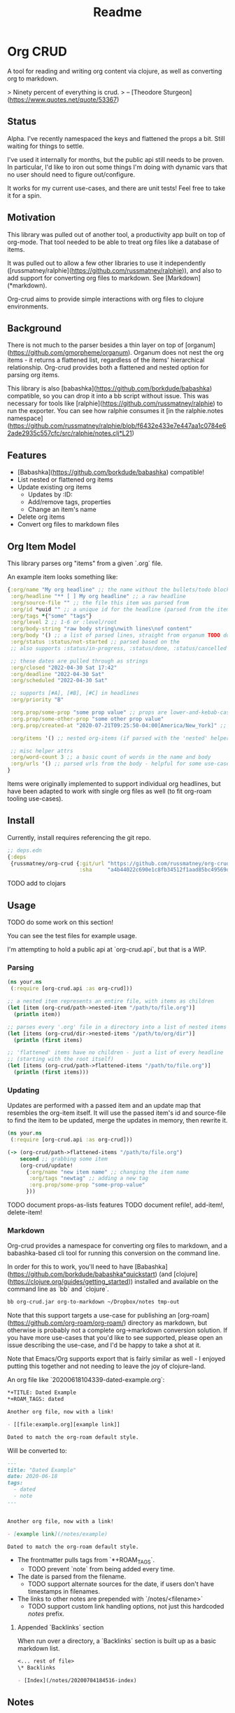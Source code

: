 #+TITLE: Readme

* Org CRUD

A tool for reading and writing org content via clojure, as well as converting
org to markdown.

> Ninety percent of everything is crud.
> – [Theodore Sturgeon](https://www.quotes.net/quote/53367)

** Status

Alpha. I've recently namespaced the keys and flattened the props a bit.
Still waiting for things to settle.

I've used it internally for months, but the public api still needs to be
proven. In particular, I'd like to iron out some things I'm doing with dynamic
vars that no user should need to figure out/configure.

It works for my current use-cases, and there are unit tests! Feel free to take
it for a spin.

** Motivation

This library was pulled out of another tool, a productivity app built on top of
org-mode. That tool needed to be able to treat org files like a database of
items.

It was pulled out to allow a few other libraries to use it independently
([russmatney/ralphie](https://github.com/russmatney/ralphie)), and also to add
support for converting org files to markdown. See [Markdown](*markdown).

Org-crud aims to provide simple interactions with org files to clojure
environments.

** Background

There is not much to the parser besides a thin layer on top of
[organum](https://github.com/gmorpheme/organum). Organum does not nest the org
items - it returns a flattened list, regardless of the items' hierarchical
relationship. Org-crud provides both a flattened and nested option for parsing
org items.

This library is also [babashka](https://github.com/borkdude/babashka)
compatible, so you can drop it into a bb script without issue. This was
necessary for tools like [ralphie](https://github.com/russmatney/ralphie) to run
the exporter. You can see how ralphie consumes it [in the ralphie.notes
namespace](https://github.com/russmatney/ralphie/blob/f6432e433e7e447aa1c0784e62ade2935c557cfc/src/ralphie/notes.clj*L21)

** Features

- [Babashka](https://github.com/borkdude/babashka) compatible!
- List nested or flattened org items
- Update existing org items
  - Updates by :ID:
  - Add/remove tags, properties
  - Change an item's name
- Delete org items
- Convert org files to markdown files

** Org Item Model

This library parses org "items" from a given `.org` file.

An example item looks something like:

#+begin_src clojure
{:org/name "My org headline" ;; the name without the bullets/todo block
 :org/headline "** [ ] My org headline" ;; a raw headline
 :org/source-file "" ;; the file this item was parsed from
 :org/id *uuid "" ;; a unique id for the headline (parsed from the item's property bucket)
 :org/tags *{"some" "tags"}
 :org/level 2 ;; 1-6 or :level/root
 :org/body-string "raw body string\nwith lines\nof content"
 :org/body '() ;; a list of parsed lines, straight from organum TODO document this structure
 :org/status :status/not-started ;; parsed based on the
 ;; also supports :status/in-progress, :status/done, :status/cancelled

 ;; these dates are pulled through as strings
 :org/closed "2022-04-30 Sat 17:42"
 :org/deadline "2022-04-30 Sat"
 :org/scheduled "2022-04-30 Sat"

 ;; supports [#A], [#B], [#C] in headlines
 :org/priority "B"

 :org.prop/some-prop "some prop value" ;; props are lower-and-kebab-cased
 :org.prop/some-other-prop "some other prop value"
 :org.prop/created-at "2020-07-21T09:25:50-04:00[America/New_York]" ;; to be parsed by consumer

 :org/items '() ;; nested org-items (if parsed with the 'nested' helpers)

 ;; misc helper attrs
 :org/word-count 3 ;; a basic count of words in the name and body
 :org/urls '() ;; parsed urls from the body - helpful for some use-cases
}
#+end_src

Items were originally implemented to support individual org headlines, but have
been adapted to work with single org files as well (to fit org-roam tooling
use-cases).

** Install

Currently, install requires referencing the git repo.

#+begin_src clojure
;; deps.edn
{:deps
 {russmatney/org-crud {:git/url "https://github.com/russmatney/org-crud.git"
                       :sha     "a4b44022c690e1c8fb34512f1aad85bc49569d19"}}}
#+end_src

TODO add to clojars

** Usage

TODO do some work on this section!

You can see the test files for example usage.

I'm attempting to hold a public api at `org-crud.api`, but that is a WIP.

*** Parsing

#+begin_src clojure
(ns your.ns
 (:require [org-crud.api :as org-crud]))

;; a nested item represents an entire file, with items as children
(let [item (org-crud/path->nested-item "/path/to/file.org")]
  (println item))

;; parses every '.org' file in a directory into a list of nested items
(let [items (org-crud/dir->nested-items "/path/to/org/dir")]
  (println (first items)

;; 'flattened' items have no children - just a list of every headline
;; (starting with the root itself)
(let [items (org-crud/path->flattened-items "/path/to/file.org")]
  (println (first items)))
#+end_src

*** Updating

Updates are performed with a passed item and an update map that resembles the
org-item itself. It will use the passed item's id and source-file to find the
item to be updated, merge the updates in memory, then rewrite it.

#+BEGIN_SRC clojure
(ns your.ns
 (:require [org-crud.api :as org-crud]))

(-> (org-crud/path->flattened-items "/path/to/file.org")
    second ;; grabbing some item
    (org-crud/update!
      {:org/name "new item name" ;; changing the item name
       :org/tags "newtag" ;; adding a new tag
       :org.prop/some-prop "some-prop-value"
      }))
#+END_SRC

TODO document props-as-lists features
TODO document refile!, add-item!, delete-item!

*** Markdown

Org-crud provides a namespace for converting org files to markdown, and a
babashka-based cli tool for running this conversion on the command line.

In order for this to work, you'll need to have
[Babashka](https://github.com/borkdude/babashka*quickstart) (and [clojure](https://clojure.org/guides/getting_started)) installed and
available on the command line as `bb` and `clojure`.

#+begin_src sh
bb org-crud.jar org-to-markdown ~/Dropbox/notes tmp-out
#+end_src

Note that this support targets a use-case for publishing an
[org-roam](https://github.com/org-roam/org-roam/) directory as markdown, but
otherwise is probably not a complete org->markdown conversion solution. If you
have more use-cases that you'd like to see supported, please open an issue
describing the use-case, and I'd be happy to take a shot at it.

Note that Emacs/Org supports export that is fairly similar as well - I enjoyed
putting this together and not needing to leave the joy of clojure-land.

An org file like `20200618104339-dated-example.org`:

#+begin_src org
*+TITLE: Dated Example
*+ROAM_TAGS: dated

Another org file, now with a link!

- [[file:example.org][example link]]

Dated to match the org-roam default style.
#+end_src

Will be converted to:

#+begin_src markdown
---
title: "Dated Example"
date: 2020-06-18
tags:
  - dated
  - note
---


Another org file, now with a link!

- [example link](/notes/example)

Dated to match the org-roam default style.
#+end_src

- The frontmatter pulls tags from `*+ROAM_TAGS`.
  - TODO prevent `note` from being added every time.
- The date is parsed from the filename.
  - TODO support alternate sources for the date, if users don't have timestamps
    in filenames.
- The links to other notes are prepended with `/notes/<filename>`
  - TODO support custom link handling options, not just this hardcoded /notes/ prefix.

**** Appended `Backlinks` section

When run over a directory, a `Backlinks` section is built up as a basic markdown
list.

#+begin_src org
<... rest of file>
\* Backlinks

- [Index](/notes/20200704184516-index)
#+end_src

** Notes

*** Item IDs (UUIDs)

Item IDs are more or less required for updating. Things will fallback to
matching on name if there are no ids, but this approach has a few issues,
because names are not necessarily unique throughout files.

I've updated my personal org templates/snippets in places to include IDs when
creating new items, and org-mode provides helpers that can be used to add them
without too much trouble. (Ex: `org-id-get-create`).

TODO share links to templates/snippets that create uuids

If this is a problem, let me know, there are other workarounds. Using IDs allows
for cases with repeated headlines in the same file - otherwise you might get
into tracking line numbers or parents, which did not seem worth it, especially
as my usage benefitted from the IDs elsewhere.

** Relevant/Related tools

- [ox-hugo](https://github.com/kaushalmodi/ox-hugo)
- [organum](https://github.com/gmorpheme/organum)
- [org-roam](https://github.com/org-roam/org-roam)

** Development
*** Running the cli using the source

Rather than the built uberjar:

#+BEGIN_SRC sh
# from this repo's root
bb -cp $(clojure -Spath) -m org-crud.cli org-to-markdown ~/Dropbox/notes tmp-out
#+END_SRC

*** Rebuild the uberjar

To rebuild the cli-based uberjar via babashka:

#+begin_src sh
bb -cp $(clojure -Spath) -m org-crud.cli --uberjar org-crud.jar
#+end_src

*** Running tests

#+begin_src sh
./bin/kaocha
#+end_src
